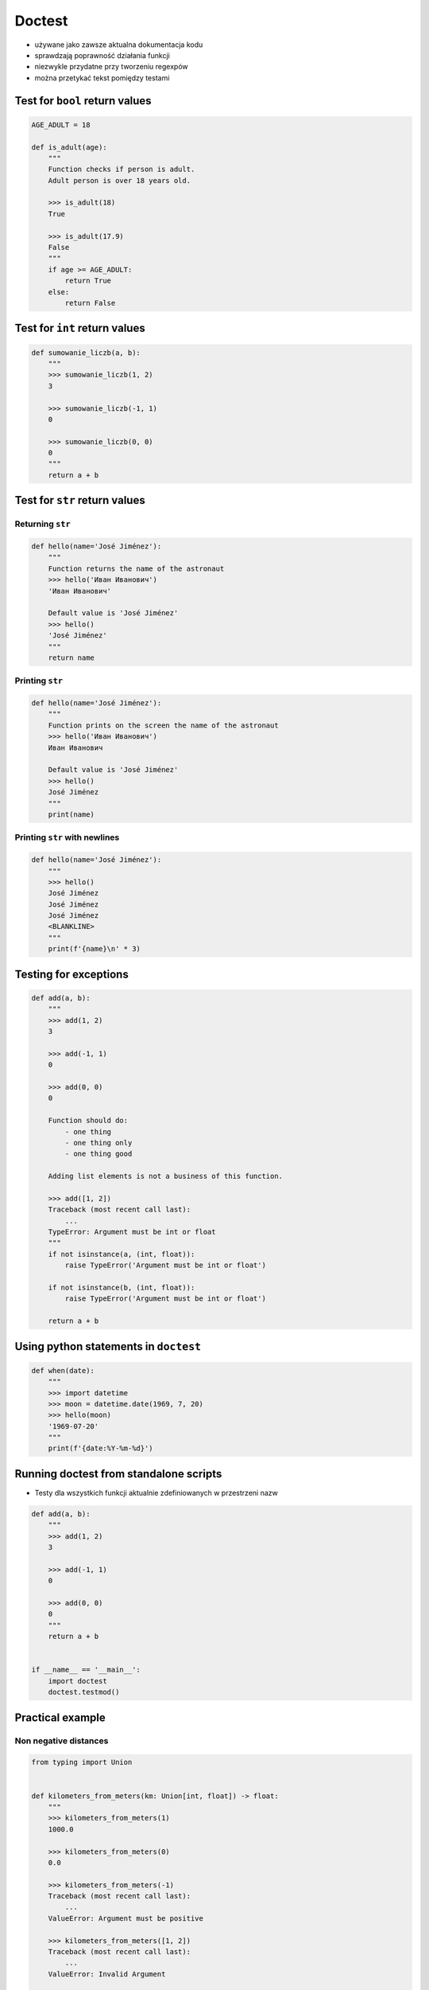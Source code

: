 *******
Doctest
*******


* używane jako zawsze aktualna dokumentacja kodu
* sprawdzają poprawność działania funkcji
* niezwykle przydatne przy tworzeniu regexpów
* można przetykać tekst pomiędzy testami


Test for ``bool`` return values
===============================
.. code-block:: python

    AGE_ADULT = 18

    def is_adult(age):
        """
        Function checks if person is adult.
        Adult person is over 18 years old.

        >>> is_adult(18)
        True

        >>> is_adult(17.9)
        False
        """
        if age >= AGE_ADULT:
            return True
        else:
            return False


Test for ``int`` return values
==============================
.. code-block:: python

    def sumowanie_liczb(a, b):
        """
        >>> sumowanie_liczb(1, 2)
        3

        >>> sumowanie_liczb(-1, 1)
        0

        >>> sumowanie_liczb(0, 0)
        0
        """
        return a + b


Test for ``str`` return values
==============================

Returning ``str``
-----------------
.. code-block:: python

    def hello(name='José Jiménez'):
        """
        Function returns the name of the astronaut
        >>> hello('Иван Иванович')
        'Иван Иванович'

        Default value is 'José Jiménez'
        >>> hello()
        'José Jiménez'
        """
        return name

Printing ``str``
----------------
.. code-block:: python

    def hello(name='José Jiménez'):
        """
        Function prints on the screen the name of the astronaut
        >>> hello('Иван Иванович')
        Иван Иванович

        Default value is 'José Jiménez'
        >>> hello()
        José Jiménez
        """
        print(name)

Printing ``str`` with newlines
------------------------------
.. code-block:: python

    def hello(name='José Jiménez'):
        """
        >>> hello()
        José Jiménez
        José Jiménez
        José Jiménez
        <BLANKLINE>
        """
        print(f'{name}\n' * 3)

Testing for exceptions
======================
.. code-block:: python

    def add(a, b):
        """
        >>> add(1, 2)
        3

        >>> add(-1, 1)
        0

        >>> add(0, 0)
        0

        Function should do:
            - one thing
            - one thing only
            - one thing good

        Adding list elements is not a business of this function.

        >>> add([1, 2])
        Traceback (most recent call last):
            ...
        TypeError: Argument must be int or float
        """
        if not isinstance(a, (int, float)):
            raise TypeError('Argument must be int or float')

        if not isinstance(b, (int, float)):
            raise TypeError('Argument must be int or float')

        return a + b


Using python statements in ``doctest``
======================================
.. code-block:: python

    def when(date):
        """
        >>> import datetime
        >>> moon = datetime.date(1969, 7, 20)
        >>> hello(moon)
        '1969-07-20'
        """
        print(f'{date:%Y-%m-%d}')


Running doctest from standalone scripts
=======================================
* Testy dla wszystkich funkcji aktualnie zdefiniowanych w przestrzeni nazw

.. code-block:: python

    def add(a, b):
        """
        >>> add(1, 2)
        3

        >>> add(-1, 1)
        0

        >>> add(0, 0)
        0
        """
        return a + b


    if __name__ == '__main__':
        import doctest
        doctest.testmod()


Practical example
=================

Non negative distances
----------------------
.. code-block:: python

    from typing import Union


    def kilometers_from_meters(km: Union[int, float]) -> float:
        """
        >>> kilometers_from_meters(1)
        1000.0

        >>> kilometers_from_meters(0)
        0.0

        >>> kilometers_from_meters(-1)
        Traceback (most recent call last):
            ...
        ValueError: Argument must be positive

        >>> kilometers_from_meters([1, 2])
        Traceback (most recent call last):
            ...
        ValueError: Invalid Argument

        >>> kilometers_from_meters('one')
        Traceback (most recent call last):
            ...
        ValueError: Invalid Argument

        >>> kilometers_from_meters(1.5)
        1500.0
        """
        if not isinstance(km, (int, float)):
            raise ValueError('Invalid Argument')

        if km < 0:
            raise ValueError('Argument must be positive')

        return float(1000 * km)

Email regex
-----------
.. code-block:: python

    import re

    VALID_EMAIL = r'^[a-zA-Z0-9][\w.+-]*@[a-zA-Z0-9-]+\.[a-zA-Z0-9-.]{2,}$'


    def is_valid_email(email: str) -> bool:
        """
        Function check email address against Regular Expression

        >>> is_valid_email('jose.jimenez@nasa.gov')
        True
        >>> is_valid_email('Jose.Jimenez@nasa.gov')
        True
        >>> is_valid_email('+jose.jimenez@nasa.gov')
        False
        >>> is_valid_email('jose.jimenez+@nasa.gov')
        True
        >>> is_valid_email('jose.jimenez+newsletter@nasa.gov')
        True
        >>> is_valid_email('jose.jimenez@.gov')
        False
        >>> is_valid_email('@nasa.gov')
        False
        >>> is_valid_email('jose.jimenez@nasa.g')
        False
        """
        if re.match(VALID_EMAIL, email):
            return True
        else:
            return False


Assignments
===========

Konwersja temperatury
---------------------
#. Napisz funkcję, która przeliczy temperaturę podaną w Fahrenheit na Kelviny
#. Napisz testy do rozwiązania i pokryj przypadki:

    * temperatura ujemna
    * temperatura zero
    * temperatura dodatnia
    * temperatura ``float``
    * temperatura ``int``
    * lista temperatur
    * podany parametr to ``str``

:Hints:
    * Fahrenheit to Celsius: (°F - 32) / 1.8 = °C
    * Celsius to Fahrenheit: (°C * 1.8) + 32 = °F
    * Jeden stopień Celsiusza odpowiada jednemu stopniowi w skali Kelvina
    * -273,15 °C = 0 K

:About assignment:
    * Filename: ``doctest_temperature.py``
    * Lines of code to write: 6 lines
    * Estimated time of completion: 5 min
